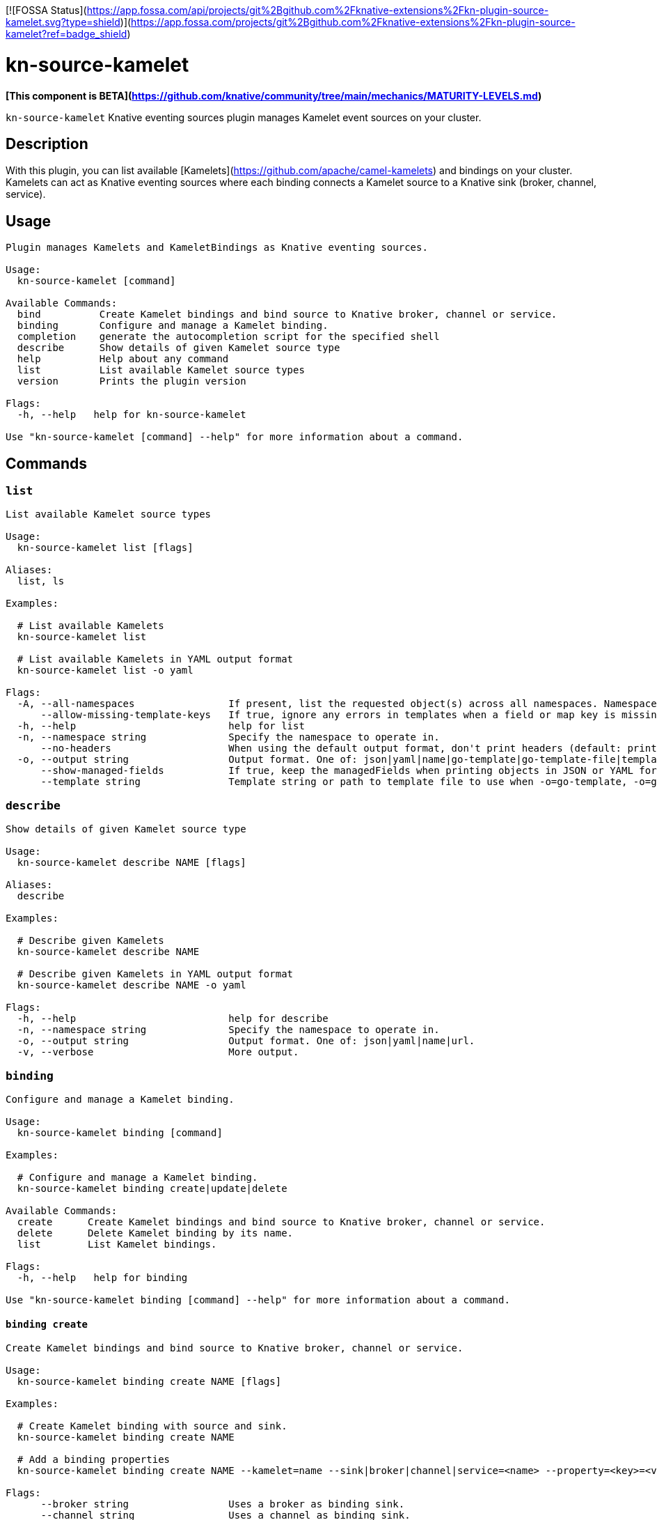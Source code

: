 [![FOSSA Status](https://app.fossa.com/api/projects/git%2Bgithub.com%2Fknative-extensions%2Fkn-plugin-source-kamelet.svg?type=shield)](https://app.fossa.com/projects/git%2Bgithub.com%2Fknative-extensions%2Fkn-plugin-source-kamelet?ref=badge_shield)

= kn-source-kamelet

**[This component is BETA](https://github.com/knative/community/tree/main/mechanics/MATURITY-LEVELS.md)**

`kn-source-kamelet` Knative eventing sources plugin manages Kamelet event sources on your cluster.

== Description

With this plugin, you can list available [Kamelets](https://github.com/apache/camel-kamelets) and bindings on your cluster.
Kamelets can act as Knative eventing sources where each binding connects a Kamelet source to a Knative sink (broker, channel, service).

== Usage

----
Plugin manages Kamelets and KameletBindings as Knative eventing sources.

Usage:
  kn-source-kamelet [command]

Available Commands:
  bind          Create Kamelet bindings and bind source to Knative broker, channel or service.
  binding       Configure and manage a Kamelet binding.
  completion    generate the autocompletion script for the specified shell
  describe      Show details of given Kamelet source type
  help          Help about any command
  list          List available Kamelet source types
  version       Prints the plugin version

Flags:
  -h, --help   help for kn-source-kamelet

Use "kn-source-kamelet [command] --help" for more information about a command.
----

== Commands

=== `list`

----
List available Kamelet source types

Usage:
  kn-source-kamelet list [flags]

Aliases:
  list, ls

Examples:

  # List available Kamelets
  kn-source-kamelet list

  # List available Kamelets in YAML output format
  kn-source-kamelet list -o yaml

Flags:
  -A, --all-namespaces                If present, list the requested object(s) across all namespaces. Namespace in current context is ignored even if specified with --namespace.
      --allow-missing-template-keys   If true, ignore any errors in templates when a field or map key is missing in the template. Only applies to golang and jsonpath output formats. (default true)
  -h, --help                          help for list
  -n, --namespace string              Specify the namespace to operate in.
      --no-headers                    When using the default output format, don't print headers (default: print headers).
  -o, --output string                 Output format. One of: json|yaml|name|go-template|go-template-file|template|templatefile|jsonpath|jsonpath-as-json|jsonpath-file.
      --show-managed-fields           If true, keep the managedFields when printing objects in JSON or YAML format.
      --template string               Template string or path to template file to use when -o=go-template, -o=go-template-file. The template format is golang templates [http://golang.org/pkg/text/template/#pkg-overview].
----

=== `describe`

----
Show details of given Kamelet source type

Usage:
  kn-source-kamelet describe NAME [flags]

Aliases:
  describe

Examples:

  # Describe given Kamelets
  kn-source-kamelet describe NAME

  # Describe given Kamelets in YAML output format
  kn-source-kamelet describe NAME -o yaml

Flags:
  -h, --help                          help for describe
  -n, --namespace string              Specify the namespace to operate in.
  -o, --output string                 Output format. One of: json|yaml|name|url.
  -v, --verbose                       More output.
----

=== `binding`

----
Configure and manage a Kamelet binding.

Usage:
  kn-source-kamelet binding [command]

Examples:

  # Configure and manage a Kamelet binding.
  kn-source-kamelet binding create|update|delete

Available Commands:
  create      Create Kamelet bindings and bind source to Knative broker, channel or service.
  delete      Delete Kamelet binding by its name.
  list        List Kamelet bindings.

Flags:
  -h, --help   help for binding

Use "kn-source-kamelet binding [command] --help" for more information about a command.
----

==== `binding create`

----
Create Kamelet bindings and bind source to Knative broker, channel or service.

Usage:
  kn-source-kamelet binding create NAME [flags]

Examples:

  # Create Kamelet binding with source and sink.
  kn-source-kamelet binding create NAME

  # Add a binding properties
  kn-source-kamelet binding create NAME --kamelet=name --sink|broker|channel|service=<name> --property=<key>=<value>

Flags:
      --broker string                 Uses a broker as binding sink.
      --channel string                Uses a channel as binding sink.
  -h, --help                          help for create
      --force bool                    Apply the changes even if the binding already exists.
      --kamelet string                Kamelet source.
  -n, --namespace string              Specify the namespace to operate in.
      --service string                Uses a Knative service as binding sink.
  -s  --sink string                   Sink expression to define the binding sink.
      --property stringArray          Add a source property in the form of "<key>=<value>"
      --ce-override stringArray       Customize cloud events property in the form of "<key>=<value>"
      --ce-spec string                Customize cloud events spec version provided to the binding sink.
      --ce-type string                Customize cloud events type provided to the binding sink.
----

==== `binding delete`

----
Delete Kamelet binding by its name.

Usage:
  kn-source-kamelet binding delete NAME [flags]

Examples:

  # Delete Kamelet binding by its name.
  kn-source-kamelet binding delete NAME

Flags:
  -h, --help                          help for create
  -n, --namespace string              Specify the namespace to operate in.
----

==== `binding list`

----
List Kamelet bindings.

Usage:
  kn-source-kamelet binding list [flags]

Aliases:
  list, ls

Examples:

  # List Kamelet bindings.
  kn source kamelet binding list

  # List available Kamelet bindings in YAML output format
  kn source kamelet binding list -o yaml

Flags:
  -A, --all-namespaces                If present, list the requested object(s) across all namespaces. Namespace in current context is ignored even if specified with --namespace.
      --allow-missing-template-keys   If true, ignore any errors in templates when a field or map key is missing in the template. Only applies to golang and jsonpath output formats. (default true)
  -h, --help                          help for list
  -n, --namespace string              Specify the namespace to operate in.
      --no-headers                    When using the default output format, don't print headers (default: print headers).
  -o, --output string                 Output format. One of: json|yaml|name|go-template|go-template-file|template|templatefile|jsonpath|jsonpath-as-json|jsonpath-file.
      --show-managed-fields           If true, keep the managedFields when printing objects in JSON or YAML format.
      --template string               Template string or path to template file to use when -o=go-template, -o=go-template-file. The template format is golang templates [http://golang.org/pkg/text/template/#pkg-overview].
----

=== `bind`

Shortcut version of `kn-source-kamelet binding create` with Kamelet source as positional argument.
The shortcut command auto generates a binding name in case no explicit name is given as command option `--name`.

----
Create Kamelet bindings and bind source to Knative broker, channel or service.

Usage:
  kn-source-kamelet bind SOURCE [flags]

Examples:

  # Bind Kamelets to a Knative sink
  kn-source-kamelet bind SOURCE

  # Add a binding properties
  kn-source-kamelet bind SOURCE --sink|broker|channel|service=<name> --property=<key>=<value>

Flags:
      --broker string                 Uses a broker as binding sink.
      --channel string                Uses a channel as binding sink.
  -h, --help                          help for bind
      --force bool                    Apply the changes even if the binding already exists.
      --name string                   Binding name.
  -n, --namespace string              Specify the namespace to operate in.
      --service string                Uses a Knative service as binding sink.
  -s  --sink string                   Sink expression to define the binding sink.
      --property stringArray          Add a source property in the form of "<key>=<value>"
      --ce-override stringArray       Customize cloud events property in the form of "<key>=<value>"
      --ce-spec string                Customize cloud events spec version provided to the binding sink.
      --ce-type string                Customize cloud events type provided to the binding sink.
----

=== `version`

This command prints out the version of this plugin and all extra information which might help, for example when creating
bug reports.

----
Prints the plugin version

Usage:
  kn-source-kamelet version [flags]

Flags:
  -h, --help   help for version
----

== Examples

=== List available Kamelet sources

You want to list all available Kamelets on your cluster.
In this case, you can use the `kn-source-kamelet list` command.

.List Kamelet sources
====
----
$ kn-source-kamelet list

Kamelet_1
Kamelet_2
Kamelet_3
----
====

=== Print out the version of this plugin

The `kn-source-kamelet version` command helps you to identify the version of this plugin.

.Version output
=====
-----
$ kn-source-kamelet version

Version:      v20200402-local-a099aaf-dirty
Build Date:   2020-04-02 18:16:20
Git Revision: a099aaf
-----
=====

As you can see it prints out the version, (or a generated timestamp when this plugin is built from a non-released commit)
the date when the plugin has been built and the actual Git revision.


## License
[![FOSSA Status](https://app.fossa.com/api/projects/git%2Bgithub.com%2Fknative-extensions%2Fkn-plugin-source-kamelet.svg?type=large)](https://app.fossa.com/projects/git%2Bgithub.com%2Fknative-extensions%2Fkn-plugin-source-kamelet?ref=badge_large)